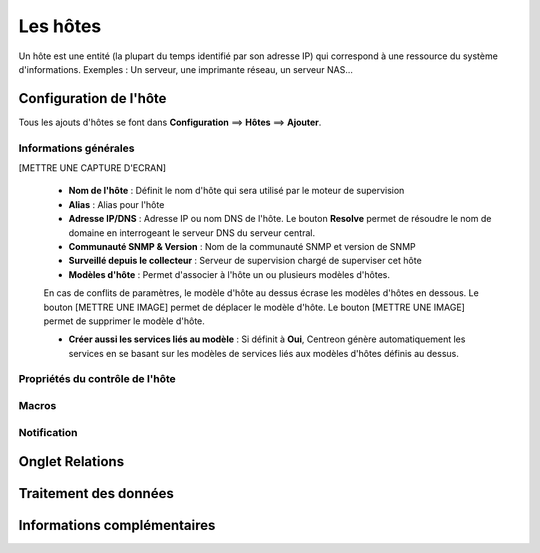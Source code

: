=========
Les hôtes
=========

Un hôte est une entité (la plupart du temps identifié par son adresse IP) qui correspond à une ressource du système d'informations.
Exemples : Un serveur, une imprimante réseau, un serveur NAS...

***********************
Configuration de l'hôte
***********************

Tous les ajouts d'hôtes se font dans **Configuration** ==> **Hôtes** ==> **Ajouter**.

Informations générales
----------------------

[METTRE UNE CAPTURE D'ECRAN]

 *	**Nom de l'hôte** : Définit le nom d'hôte qui sera utilisé par le moteur de supervision
 *	**Alias** : Alias pour l'hôte
 *	**Adresse IP/DNS** : Adresse IP ou nom DNS de l'hôte. Le bouton **Resolve** permet de résoudre le nom de domaine en interrogeant le serveur DNS du serveur central.
 *	**Communauté SNMP & Version** : Nom de la communauté SNMP et version de SNMP
 *	**Surveillé depuis le collecteur** : Serveur de supervision chargé de superviser cet hôte
 *	**Modèles d'hôte** : Permet d'associer à l'hôte un ou plusieurs modèles d'hôtes.
 
 En cas de conflits de paramètres, le modèle d'hôte au dessus écrase les modèles d'hôtes en dessous.
 Le bouton [METTRE UNE IMAGE] permet de déplacer le modèle d'hôte. Le bouton [METTRE UNE IMAGE] permet de supprimer le modèle d'hôte.
 
 *	**Créer aussi les services liés au modèle** : Si définit à **Oui**, Centreon génère automatiquement les services en se basant sur les modèles de services liés aux modèles d'hôtes définis au dessus.

Propriétés du contrôle de l'hôte
--------------------------------



Macros
------

Notification
------------



****************
Onglet Relations
****************


**********************
Traitement des données
**********************



****************************
Informations complémentaires
****************************

